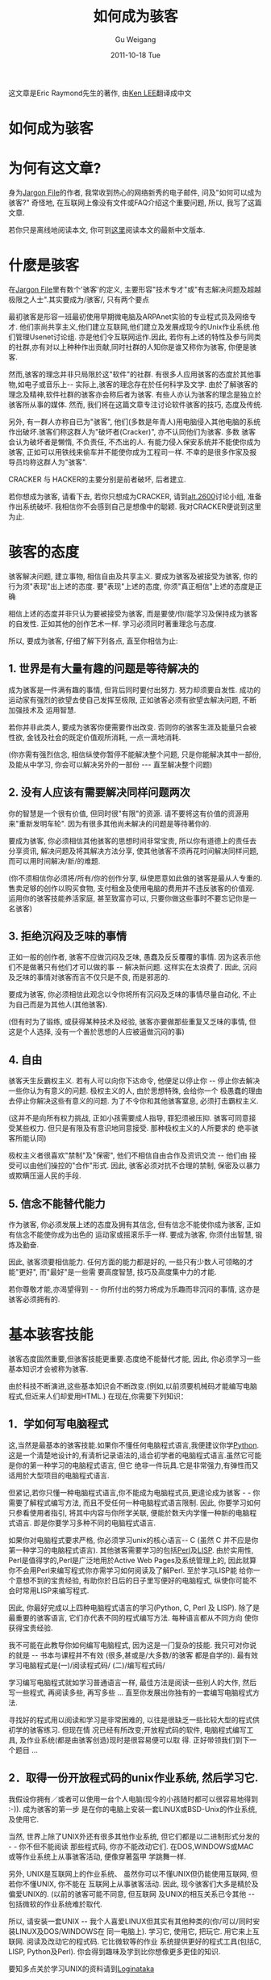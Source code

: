 #+TITLE: 如何成为骇客
#+AUTHOR: Gu Weigang
#+EMAIL: guweigang@outlook.com
#+DATE: 2011-10-18 Tue
#+URI: /blog/2011/10/18/how-to-become-a-hacker/
#+KEYWORDS: 
#+TAGS: hacker, 骇客
#+LANGUAGE: zh_CN
#+OPTIONS: H:3 num:nil toc:nil \n:nil ::t |:t ^:nil -:nil f:t *:t <:t
#+DESCRIPTION: 

这文章是Eric Raymond先生的著作, 由[[mailto:leekawo@hotmail.com][Ken LEE]]翻译成中文


* 如何成为骇客




* 为何有这文章?


身为[[http://www.tuxedo.org/jargon][Jargon File]]的作者, 我常收到热心的网络新秀的电子邮件, 问及"如何可以成为骇客?" 奇怪地, 在互联网上像没有文件或FAQ介绍这个重要问题, 所以, 我写了这篇文章.

若你只是离线地阅读本文, 你可到[[http://www.angelfire.com/ok/leekawo/hackersim.htm][这里]]阅读本文的最新中文版本.


* 什麽是骇客


在[[http://www.tuxedo.org/jargon][Jargon File]]里有数个'骇客'的定义, 主要形容"技术专才"或"有志解决问题及超越极限之人士".其实要成为/骇客/, 只有两个要点

最初骇客是形容一班最初使用早期微电脑及ARPAnet实验的专业程式员及网络专才. 他们崇尚共享主义,他们建立互联网,他们建立及发展成现今的Unix作业系统.他们管理Usenet讨论组. 亦是他们令互联网运作.因此, 若你有上述的特性及参与同类的社群,亦有对以上种种作出贡献,同时社群的人知你是谁又称你为骇客, 你便是骇客.

然而,骇客的理念并非只局限於这"软件"的社群. 有很多人应用骇客的态度於其他事物,如电子或音乐上-- 实际上,骇客的理念存在於任何科学及文学. 由於了解骇客的理念及精神,软件社群的骇客亦会称后者为骇客. 有些人亦认为骇客的理念是独立於骇客所从事的媒体. 然而, 我们将在这篇文章专注讨论软件骇客的技巧, 态度及传统.

另外, 有一群人亦称自已为"骇客", 他们(多数是年青人)用电脑侵入其他电脑的系统作出破坏.骇客们称这群人为"破坏者(Cracker)", 亦不认同他们为骇客. 多数 骇客会认为破坏者是懒惰, 不负责任, 不杰出的人. 有能力侵入保安系统并不能使你成为骇客, 正如可以用铁线来偷车并不能使你成为工程司一样. 不幸的是很多作家及报导员均称这群人为"骇客".

CRACKER 与 HACKER的主要分别是前者破坏, 后者建立.

若你想成为骇客, 请看下去, 若你只想成为CRACKER, 请到[[news:alt.2600][alt.2600]]讨论小组, 准备作出系统破坏. 我相信你不会感到自己是想像中的聪颖. 我对CRACKER便说到这里为止.


* 骇客的态度


骇客解决问题, 建立事物, 相信自由及共享主义. 要成为骇客及被接受为骇客, 你的行为须"表现"出上述的态度. 要"表现"上述的态度, 你须"真正相信"上述的态度是正确

相信上述的态度并非只认为要被接受为骇客, 而是要使/你/能学习及保持成为骇客的自发性. 正如其他的创作艺术一样. 学习必须同时著重理念与态度.

所以, 要成为骇客, 仔细了解下列各点, 直至你相信为止:


** 1. 世界是有大量有趣的问题是等待解决的


成为骇客是一件满有趣的事情, 但背后同时要付出努力. 努力却须要自发性. 成功的运动家有强烈的欲望去使自己发挥至极限, 正如骇客必须有欲望去解决问题, 不断加强技术及 运用智慧.

若你并非此类人, 要成为骇客你便需要作出改变. 否则你的骇客生涯及能量只会被性欲, 金钱及社会的既定价值观所消耗, 一点一滴地消耗.

(你亦需有强烈信念, 相信纵使你暂停不能解决整个问题, 只是你能解决其中一部份, 及能从中学习, 你会可以解决另外的一部份 --- 直至解决整个问题)


** 2. 没有人应该有需要解决同样问题两次


你的智慧是一个很有价值, 但同时很"有限"的资源. 请不要将这有价值的资源用来"重新发明车轮". 因为有很多其他尚未解决的问题是等待著你的.

要成为骇客, 你必须相信其他骇客的思想时间非常宝贵, 所以你有道德上的责任去分享资讯, 解决问题及将其解决方法分享, 使其他骇客不须再花时间解决同样问题, 而可以用时间解决/新/的难题.

(你不须相信你必须将/所有/你的创作分享, 纵使愿意如此做的骇客是最从人专重的.售卖足够的创作以购买食物, 支付租金及使用电脑的费用并不违反骇客的价值观. 运用你的骇客技能养活家庭, 甚至致富亦可以, 只要你做这些事时不要忘记你是一名骇客)


** 3. 拒绝沉闷及乏味的事情


正如一般的创作者, 骇客不应做沉闷及乏味, 愚蠢及反反覆覆的事情. 因为这表示他们不是做著只有他们才可以做的事 -- 解决新问题. 这样实在太浪费了. 因此, 沉闷及乏味的事情对骇客而言不仅只是不良, 而是邪恶的.

要成为骇客, 你必须相信此观念以令你将所有沉闷及乏味的事情尽量自动化, 不止为自己而是为其他人(其他骇客).

(但有时为了锻练, 或获得某种技术及经验, 骇客亦要做那些重复又乏味的事情, 但这是个人选择, 没有一个善於思想的人应被逼做沉闷的事)


** 4. 自由


骇客天生反霸权主义. 若有人可以向你下达命令, 他便足以停止你 -- 停止你去解决一些你认为有意义的问题. 极权主义的人, 由於思想特殊, 会给你一个 极愚蠢的理由去停止你解决这些有意义的问题. 为了不令你和其他骇客窒息, 必须打击霸权主义.

(这并不是向所有权力挑战, 正如小孩需要成人指导, 罪犯须被压抑. 骇客可同意接受某些权力. 但只是有限及有意识地同意接受. 那种极权主义的人所要求的 绝非骇客所能认同)

极权主义者很喜欢"禁制"及"保密", 他们不相信自由合作及资讯交流 -- 他们由 接受可以由他们操控的"合作"形式. 因此, 骇客必须对抗不合理的禁制, 保密及以暴力或欺瞒压逼人民的手段.


** 5. 信念不能替代能力


作为骇客, 你必须发展上述的态度及拥有其信念, 但有信念不能使你成为骇客, 正如有信念不能使你成为出色的 运动家或摇滚乐手一样. 要成为骇客, 你须付出智慧, 锻炼及勤奋.

因此, 骇客须要相信能力. 任何方面的能力都是好的, 一些只有少数人可领略的才能"更好", 而"最好"是一些需 要高度智慧, 技巧及高度集中力的才能.

若你尊敬才能,亦渴望得到 - - 你所付出的努力将成为乐趣而非沉闷的事情, 这亦是骇客必须拥有的.


* 基本骇客技能


骇客态度固然重要,但骇客技能更重要.态度绝不能替代才能, 因此, 你必须学习一些基本知识才会被称为骇客.

由於科技不断演进,这些基本知识会不断改变.(例如,以前须要机械码才能编写电脑程式,但近来人们却爱用HTML.) 在现在,你需要下列知识：


** 1．学如何写电脑程式


这,当然是最基本的骇客技能.如果你不懂任何电脑程式语言,我便建议你学[[http://www.python.org/][Python]]. 这是一个清楚地设计的,有清析记录语法的,适合初学者的电脑程式语言.虽然它可能是你的第一种学习的电脑程式语言, 但它 绝非一件玩具.它是非常强力,有弹性而又适用於大型项目的电脑程式语言.

但紧记,若你只懂一种电脑程式语言,你不能成为电脑程式员,更遑论成为骇客 - - 你需要了解程式编写方法, 而且不受任何一种电脑程式语言限制. 因此, 你要学习如何只参看使用者指引, 将其中内容与你所学关联, 便能於数天内学懂一种新的电脑程式语言. 即是你要学习多种不同的电脑程式语言.

如果你对电脑程式要求严格, 你必须学习unix的核心语言-- C (虽然 C 并不应是你第一种学习的电脑程式语言). 其他骇客需要学习的包括[[http://www.perl.com/][Perl]]及[[http://snaefell.tamu.edu/%7Ecolin/lp/][LISP]]. 由於实用性, Perl是值得学的,Perl是广泛地用於Active Web Pages及系统管理上的, 因此就算你不会用Perl来编写程式你亦需学习如何阅读及了解Perl. 至於学习LISP能 给你一个意想不到的宝贵经验, 有助你於日后的日子里写便好的电脑程式, 纵使你可能不会时常用LISP来编写程式.

因此, 你最好完成以上四种电脑程式语言的学习(Python, C, Perl 及 LISP). 除了是最重要的骇客语言, 它们亦代表不同的程式编写方法. 每种语言都从不同方向 使你获得宝贵经验.

我不可能在此教导你如何编写电脑程式, 因为这是一门复杂的技能. 我只可对你说的就是 -- 书本与课程并不有效 (很多,甚或是/大多数/的骇客 都是自学的). 最有效学习电脑程式是(一)/阅读程式码/ (二)/编写程式码/

学习编写电脑程式就如学习普通语言一样, 最佳方法是阅读一些别人的大作, 然后写一些程式, 再阅读多些, 再写多些 ... 直至你发展出你独有的一套编写电脑程式方法.

寻找好的程式用以阅读和学习是非常困难的, 以往是很缺乏一些比较大型的程式供初学的骇客练习. 但现在情 况已经有所改变;开放程式码的软件, 电脑程式编写工具, 及作业系统(都是由骇客创造)现时是很容易便可以取 得. 正好带领我们到下一个题目 ...


** 2．取得一份开放程式码的unix作业系统, 然后学习它.


我假设你拥有／或者可以使用一台个人电脑(现今的小孩随时都可以很容易地得到 :-)). 成为骇客的第一步 是在你的电脑上安装一套LINUX或BSD-Unix的作业系统, 及使用它.

当然, 世界上除了UNIX外还有很多其他作业系统, 但它们都是以二进制形式分发的 - - 你不但不能阅读 那些程式码, 你亦不能改动它们. 在DOS,WINDOWS或MAC 或等作业系统上从事骇客活动, 便像穿著盔甲 学跳舞一样.

另外, UNIX是互联网上的作业系统、 虽然你可以不懂UNIX但仍能使用互联网, 但若你不懂UNIX, 你不能在 互联网上从事骇客活动. 因此, 现今骇客们大多是精於及偏爱UNIX的. (以前的骇客可能不同意, 但互联网 及UNIX的相互关系已令其他 -- 包括微软的作业系统难於取代.

所以, 请安装一套UNIX -- 我个人喜爱LINUX但其实有其他种类的(你/可以/同时安装LINUX及DOS/WINDOWS在 同一电脑上). 学习它, 使用它, 把玩它. 用它来上互联网. 阅读及改动它的程式码. 它比微软等的作业 系统提供更好的程式工具(包括C, LISP, Python及Perl). 你会得到趣味及学到比你想像更多更佳的知识.

要知多点关於学习UNIX的资料请到[[http://www.tuxedo.org/%7Eesr/faqs/loginataka.html][Loginataka]]

要得到LINUX, 请到[[http://linuxresources.com/apps/ftp.html][此]]

要知多点关於BSD UNIX 的资料及协助请到[[http://www.bsd.org/][www.bsd.org]].

(注:若你是初学者,我不建议你独自安装LINUX或BSD. 若你欲安装LINUX,到一些LINUX的使用者团体寻 求协助; 或到[[http://www.linpeople.org/][Linux Internet Support Co-operative (LISC)]]的[[http://openprojects.nu/services/irc.html][IRC]] 频道看看.)


** 3. 学习如何用互联网及用HTML来写网页


大部份骇客所做的事情, 如在工厂及办公室或大学里的工作, 是不会对非骇客做成影响的. 但互联网却是一个例外, 就算/政治家/都承认互联网是一个足以影响世界的东西.亦由於这原因(及其他种种原因)你要学如何在互联网上工作.

这不是说你要学如何使用浏览器(人人都懂使用..), 我是说你首先要学用HTML来写网页. 若你根本不懂写程式,用HTML来写网页可帮助你得到一些程式编写的基本概念.

可是写网页仍不足够, 在互联网上有很多网页, 但大部份是没有方向, 明显地没有内涵的网页. (你大可到[[http://www.tuxedo.org/%7Eesr/html-hell.html][The HTML Hell Page]]看看)

所以, 你的网页一定要有/内容/□必须是有趣的及/或有用的(对其他骇客), 这便是我在下一个题目要说的..


* 骇客社群的身份


像大部份非谋利的社群, 骇客以名誉为重. 你会尝试解决有趣的问题, 但问题是否有趣及你的解决方法是否有效, 却只有其他具有技能的骇客们可以去品评.

因此, 要玩骇客这个游戏, 你要以其他骇客对你的观感作为自己的评价. (正如我说你不是骇客,除非其他骇客亦称你为骇客).不过这事实却有时被人误解, 因为他们多以为骇客是孤独地工作的人.

人类学家称骇客为/贡献社群/. 骇客得到地位及名誉并非来自强於他人的权力, 亦非由於外表美丽, 或有异於常人的能力,而是源於施与.清晰地说,是将你的时间, 创意及创意的结果贡献他人.

基本上, 你可以贡献5方面的东西以获得其他骇客的尊重：


** 1. 编写公开程式码的软件


首先(最传统及基本的方法), 是编写一些其他骇客认为有趣又有用的程式, 而且将程式码公开.

(人们以前会称此类程式为”免费软件”, 但由於太多人将”免费软件”的意义误解. 现时大部份人称此类程式为[[http://www.opensource.org/][公开程式码]]的软件) 　 骇客界最受人尊重的圣者是一些编写大型, 功能强劲而又很有用的公开程式码软件, 供其他人使用.


** 2. 帮助他人测试及除错公开程式码的软件


在这不完美的世界, 人们无法避免花很长的时间用於测试及为软件除错. 因此, 很多公开程式码软件的作者都会高度评价那些好的程式测试员 (可以清楚表达程式错误表徵,程式错误位置,能接受软件在开发期间的暂时性错误及继续测试). 一个好的程式测试员可以使如恶梦的测试及除错工作变为一件值得经历的小烦恼.

若你是初学者, 你可以找一些正在开发阶段而你又感兴趣的程式来做测试及除错. 当你懂得测试及除错, 你自然会学习更改程式.这样,你不单可以学习, 亦可以与其他专家建立良好的关系,而他们亦很可能会於未来给予你帮助.


** 3. 发行有用的资讯


另外一点是你可以收集及挑选有用的资讯并制成网页或FAQ(常问问题), 以供诸同好.

技术性FAQ的经营者往往很多人的专重, 如同编写公开程式码的软件的专家一样.


** 4. 帮助系统运作


骇客社群(特别是互联网的发展者)是由自愿者组成的. 当中有大量必须但平淡的工作须要有人去处理 -- 例如管理电子邮件,监察讨论小组,经营大型程式的储存网站,及发展技术性标准等.

做以上工作的人得到很多人的专重, 因为人人都知道此种工作是很花费时间但又不如编写程式般有趣.此等工作须要使命感.


** 5. 为骇客社群服务


最后,你可以为骇客社群服务及传扬(例如你可以写一篇如何成为骇客的文章 :-)). 通常你不会做这些工作,直至你已做了以上四种的工作的其中一样.

骇客社群没有一个既定的领导者, 但却有为人尊重的英雄及长老级人物等发言人. 当你在此有一段时间的经验,你可能会成为其中的英雄或长老.但记著,骇客社群对傲慢的自我中心者并不认同, 所以不要成为如斯的领导人物.你不应追求成为领导人物, 你应了解自己的方向及以谦虚的心来看自己的地位及身份.


* 骇客与怪客的关系


与传说不同,骇客并不一定是怪客, 但有很多骇客却实在是怪客. 通常社会不甚认同的怪客会有更多时间习中思考及从事骇客活动.

因此,很多骇客都以怪客为名, 并以此表示自己独立於社会一般的观念. 你可看[[http://samsara.circus.com/%7Eomni/geek.html][这里]]得到更多此等讨论.

若你可以集中精神从事骇客活动, 做得又好而又可以维持生命, 实在是很难得的事. 比起70年代来说现在做骇客是比较容易的了.人们亦开始了解骇客其实是高质素的人才.

但若你是由於太苦闷而做骇客的话, 我亦欢迎你, 最少你可以比较专心地从事骇客活动, 可能有一天你会得到人生的乐趣.


* 其他事项


我想再说一次,若你要成为骇客,你必需要有骇客的理念. 就算你不是在电脑前面你亦可以做以下与此理念有关的事情.当然,没有事情可以取代骇客的电脑活动.

 


-  阅读科技故事,参与科技会议(在场内很可能遇到其他骇客)
-  学习禅及工夫武术 (理念与骇客的理念在很多方面相近)
-  发展分析音乐的听觉.学习欣赏特定的音乐,学习以一种或以上的学器, 学习唱歌.
-  学习欣赏文字及双关语
-  学好你本土的语言(有很多骇客都是有能的作家)


多做以上的行为,你更容易成为骇客, 可能因为上述的行为是会将左脑及右脑的混合使用 (骇客需要以理性分析事情及於一瞬间以逻辑以外的思考来处理有关工作)

最后,一些你/不/应做的事情


-  不要用愚蠢,浮夸的User ID或假名
-  不要卷入Usenet及其他讨论的骂战
-  不要自称为'电脑流氓',亦不要与此类人交往
-  不要发放有大量错字或错文法的电子邮件及电子讨论


若你做出上述的事情, 你将会得到很坏的名誉, 骇客有很好的记性, 你最期的所作所为会令你将要经过多年才可以被其他骇客接受.

用假名的问题值得我们深思. 将身份隐藏是小孩子的做法,另是Cracker, warez d00dz 及其他低等生物的特徵. 骇客不会做这些事; 他们对自己的创作及行为表示骄傲,因此爱用/真/名. 因此, 若你现在用假名, 请你立即放弃. 在骇客社群里只会将用假名的人视为失败者.


* 其他的资源


Peter Seebach维护著一个很好的[[http://www.plethora.net/%7Eseebs/faqs/hacker.html][骇客 FAQ]]供不懂处理骇客的人士阅览. 若上述超连结没有反应你可到[[http://search.excite.com/search.gw?search=%22HACKER+FAQ%22+%2Bseebach&tsug=-1&c+sug=10][Excite 搜寻器]]来寻找

[[http://www.tuxedo.org/%7Eesr/faqs/loginataka.html][Loginataka]]有一些关於Unix骇客的训练和应有态度的资料

本人亦写了一个 [[http://www.tuxedo.org/%7Eesr/faqs/hacker-hist.html][有关骇客社群的简短历史的网页]]

我亦写了一篇文章, 名为[[http://www.tuxedo.org/%7Eesr/writings/cathedral-bazaar/index.html][The Cathedral and the Bazaar,]] 以解释有关Linux及开放式程式码等的文化. 我亦在续篇[[http://www.tuxedo.org/%7Eesr/writings/homesteading/][Homesteading the Noosphere]]一文中再将此题目直接地说明


* 常问问题




** 问: 你会否教授我如何成为骇客 ?


自从写了这个网页, 我每星期(有时每天有数次)收到上述的要求, 可惜的是我并没有时间及精力去教人如何成为骇客. 我自己所从事的骇客活动已用了我 110%的时间.

就算我有时间, 骇客本身是一种态度及技巧你要自我学习. 你会发现真骇客们很愿意提供协助, 但若你只是不断地像婴儿般要求□养, 他们不会尊重你

所以, 你应先学一些基本知识. 表现出你是正在尝试, 及你有能力自学. 接著才与骇客们讨论特殊的难题.


** 我要如何开始?


最好先到LUG(Linux 用家小组)讨论. 你可以在[[http://metalab.unc.edu/LDP/intro.html][LDP General Linux Information Page]]找到此类小组; 很多时你可以找到一个接近你的小组, 多数是大学提供的. LUG的成员可能会提供一套Linux给你, 及教你如何安装及开始.


** 你会否教我如何破解系统, 或教我破解术?


我不会. 任何已阅读此FAQ而仍问此问题的人实在是太愚蠢及不能教导(就算我有时间教导) 任何此类电子邮件会被忽略或以粗暴语气回答


** 我的系统刚被破解. 你会否帮我防范再被破解 ?


不会. 每次我收到这类要求的, 都是用视窗作业系统的. 基本上是不可能有效地防止视窗作业系统被破解; 因为这作业系统有太多的程式及结构缺点, 就像要用筛子来将船划动一样.只有转用Linux等有真正安全的作业系统方可解决这个问题.


** 在那儿可以与真骇客通讯?


最好是找一个你本区的Unix或Linux的讨论小组, 并参与讨论(你可以在 [[http://sunsite.unc.edu/LDP][LDP]]的网页找到超连结)

我曾说在IRC(网上即时讨论小组)不能找到真骇客, 但我发觉现在情况有所改变. (现时有些真骇客亦在GIMP及Perl等的网上即时讨论小组出现.)


** 你可否介绍一些有关骇客的有用书籍?


你可到本人维护的[[http://sunsite.unc.edu/LDP/HOWTO/Reading-List-HOWTO.html][Linux Reading List HOWTO]]看看,[[http://www.tuxedo.org/%7Eesr/faqs/loginataka.html][Loginataka]]亦有相关的资料．


** 我应先学那种程式语言?


若你不懂HTML, 你应先学它. 在坊间有很多/不好/的HTML书,　好的HTML书却很少. 我本人最喜欢 [[http://www.oreilly.com/catalog/html3/][HTML: The Definitive Guide.]]

但HTML并不是完全的程式语言. 当你有心理准备开始学写程式, 我提议你学[[http://www.python.org/][Python.]]可能已有很多人提议你学Perl, 而事实上Perl是比Python更多人用. 但对初学者来说, Perl比较难学. 而且(我认为)Perl的设计比不上Python.在网上有很多[[http://www.deja.com/getdoc.xp?AN=523189453][Python的资讯]]供初学者.

C语言是非常重要, 但比Python及Perl更难学. 不要以它为起点.

对於视窗作业系统的用家, 请你们/不要只学/Visual Basic. 它会使你得到坏的编写程式习惯, 亦并不能於不同的作业系统平台使用. 尽量不要用它.


** 问: 但编写开放式程式的人会否不能赚钱过活?


看来不会 □ 直至现在, 开放式程式工业是在创造就业机会而非减少就业机会. 若成功编写一个程式是经济正收益,程式编写员, 无论是开放式或非开放式的, 亦可得到薪金. 另外, 无论有多少的开放式程式, 亦有更多需求新的及度身订做的应用程式.我在[[http://www.opensource.org/][Open Source网页]]有更详尽的解说.

 


** 问: 我应如何开始, 我在那里可以很到免费的Linux ?


在这网页的其他地方已有超连结带你到可以得到免费Unix的地方. 要成为骇客, 你需要有主动性, 自发性及自学能力. 现在开始吧....

Eric S. Raymond的电子邮号esr@snark.thyrsus.com


